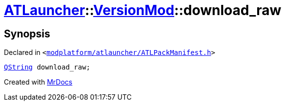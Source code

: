 [#ATLauncher-VersionMod-download_raw]
= xref:ATLauncher.adoc[ATLauncher]::xref:ATLauncher/VersionMod.adoc[VersionMod]::download&lowbar;raw
:relfileprefix: ../../
:mrdocs:


== Synopsis

Declared in `&lt;https://github.com/PrismLauncher/PrismLauncher/blob/develop/launcher/modplatform/atlauncher/ATLPackManifest.h#L97[modplatform&sol;atlauncher&sol;ATLPackManifest&period;h]&gt;`

[source,cpp,subs="verbatim,replacements,macros,-callouts"]
----
xref:QString.adoc[QString] download&lowbar;raw;
----



[.small]#Created with https://www.mrdocs.com[MrDocs]#
